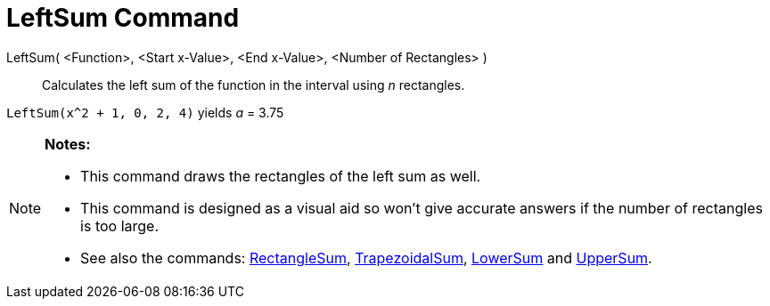 = LeftSum Command

LeftSum( <Function>, <Start x-Value>, <End x-Value>, <Number of Rectangles> )::
  Calculates the left sum of the function in the interval using _n_ rectangles.

[EXAMPLE]
====

`LeftSum(x^2 + 1, 0, 2, 4)` yields _a_ = 3.75

====

[NOTE]
====

*Notes:*

* This command draws the rectangles of the left sum as well.
* This command is designed as a visual aid so won't give accurate answers if the number of rectangles is too large.
* See also the commands: xref:/commands/RectangleSum_Command.adoc[RectangleSum],
xref:/commands/TrapezoidalSum_Command.adoc[TrapezoidalSum], xref:/commands/LowerSum_Command.adoc[LowerSum] and
xref:/commands/UpperSum_Command.adoc[UpperSum].

====
